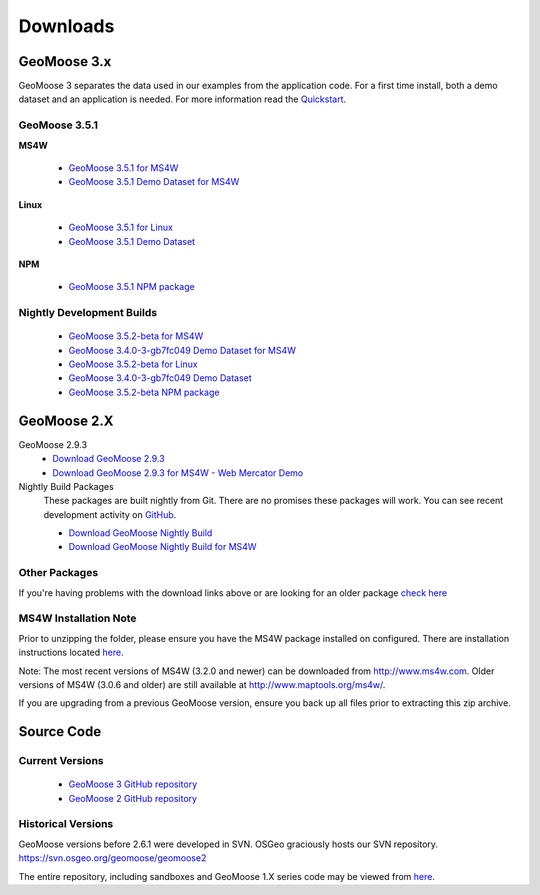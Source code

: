 .. _download:

Downloads
=========

GeoMoose 3.x
------------

GeoMoose 3 separates the data used in our examples from the application code. For a first time install, both a demo dataset and an application is needed. For more information read the `Quickstart <./quickstart.html>`_.

GeoMoose 3.5.1
^^^^^^^^^^^^^^

**MS4W**

	* `GeoMoose 3.5.1 for MS4W <https://www.geomoose.org/downloads/gm3-examples-3.5.1-ms4w.zip>`_ 
	* `GeoMoose 3.5.1 Demo Dataset for MS4W <https://www.geomoose.org/downloads/gm3-demo-data-3.5.1-ms4w.zip>`_

**Linux**

	* `GeoMoose 3.5.1 for Linux <https://www.geomoose.org/downloads/gm3-examples-3.5.1.zip>`_  
	* `GeoMoose 3.5.1 Demo Dataset <https://www.geomoose.org/downloads/gm3-demo-data-3.5.1.zip>`_

**NPM**

	* `GeoMoose 3.5.1 NPM package <https://www.geomoose.org/downloads/gm3-npm-3.5.1.tgz>`_

Nightly Development Builds
^^^^^^^^^^^^^^^^^^^^^^^^^^
	* `GeoMoose 3.5.2-beta for MS4W <https://www.geomoose.org/downloads/gm3-examples-3.5.2-beta-ms4w.zip>`_ 
	* `GeoMoose 3.4.0-3-gb7fc049 Demo Dataset for MS4W <https://www.geomoose.org/downloads/gm3-demo-data-3.4.0-3-gb7fc049-ms4w.zip>`_

	* `GeoMoose 3.5.2-beta for Linux <https://www.geomoose.org/downloads/gm3-examples-3.5.2-beta.zip>`_  
	* `GeoMoose 3.4.0-3-gb7fc049 Demo Dataset <https://www.geomoose.org/downloads/gm3-demo-data-3.4.0-3-gb7fc049.zip>`_

	* `GeoMoose 3.5.2-beta NPM package <https://www.geomoose.org/downloads/gm3-npm-3.5.2-beta.tgz>`_


GeoMoose 2.X
------------
GeoMoose 2.9.3
	* `Download GeoMoose 2.9.3 <https://www.geomoose.org/downloads/geomoose-2.9.3.tar.gz>`_
	* `Download GeoMoose 2.9.3 for MS4W - Web Mercator Demo <https://www.geomoose.org/downloads/GeoMOOSE-2.9.3-MS4W.zip>`_

Nightly Build Packages
	These packages are built nightly from Git.  There are no promises these packages will work.  You can see recent development activity on `GitHub <https://github.com/geomoose/geomoose/commits/master>`_.

	* `Download GeoMoose Nightly Build <https://www.geomoose.org/downloads/geomoose-nightly.tar.gz>`_
	* `Download GeoMoose Nightly Build for MS4W <https://www.geomoose.org/downloads/GeoMOOSE-nightly-MS4W.zip>`_

Other Packages
^^^^^^^^^^^^^^

If you're having problems with the download links above or are looking for an older package `check here <https://www.geomoose.org/downloads/>`_

MS4W Installation Note
^^^^^^^^^^^^^^^^^^^^^^

Prior to unzipping the folder, please ensure you have the MS4W package installed on configured. There are installation instructions located `here <https://docs.geomoose.org/docs/install_ms4w.html>`__.

Note: The most recent versions of MS4W (3.2.0 and newer) can be downloaded from http://www.ms4w.com.  Older versions of MS4W (3.0.6 and older) are still available at http://www.maptools.org/ms4w/.

If you are upgrading from a previous GeoMoose version, ensure you back up all files prior to extracting this zip archive.


Source Code
-----------

Current Versions
^^^^^^^^^^^^^^^^

  * `GeoMoose 3 GitHub repository <https://github.com/geomoose/gm3>`_
  * `GeoMoose 2 GitHub repository <https://github.com/geomoose/geomoose>`_

Historical Versions
^^^^^^^^^^^^^^^^^^^
GeoMoose versions before 2.6.1 were developed in SVN. OSGeo graciously hosts our SVN repository.  https://svn.osgeo.org/geomoose/geomoose2

The entire repository, including sandboxes and GeoMoose 1.X series code may be viewed from `here <http://trac.osgeo.org/geomoose/browser>`__.
